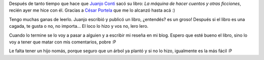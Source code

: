 .. link:
.. description:
.. tags: general, libros
.. date: 2011/07/22 11:50:19
.. title: Al fin me hice con "La máquina de hacer cuentos"
.. slug: al-fin-me-hice-con-la-maquina-de-hacer-cuentos

Después de tanto tiempo que hace que `Juanjo
Conti <http://www.juanjoconti.com.ar/>`__ sacó su libro: *La máquina de
hacer cuentos y otras ficciones*, recién ayer me hice con él. Gracias a
`César Portela <http://www.ceportela.com.ar/>`__ que me lo alcanzó hasta
acá :)

|image0|

Tengo muchas ganas de leerlo. Juanjo escribió y publicó un libro,
¿entendés? es un groso! Después si el libro es una cagada, te gusta o
no, no importa... El loco lo hizo y vos no, lero lero.

Cuando lo termine se lo voy a pasar a alguien y a escribir mi reseña en
mi blog. Espero que esté bueno el libro, sino lo voy a tener que matar
con mis comentarios, pobre :P

Le falta tener un hijo nomás, porque seguro que un árbol ya plantó y si
no lo hizo, igualmente es la más fácil :P

.. |image0| image:: http://humitos.files.wordpress.com/2011/07/p7222372.jpg
   :target: http://humitos.files.wordpress.com/2011/07/p7222372.jpg
